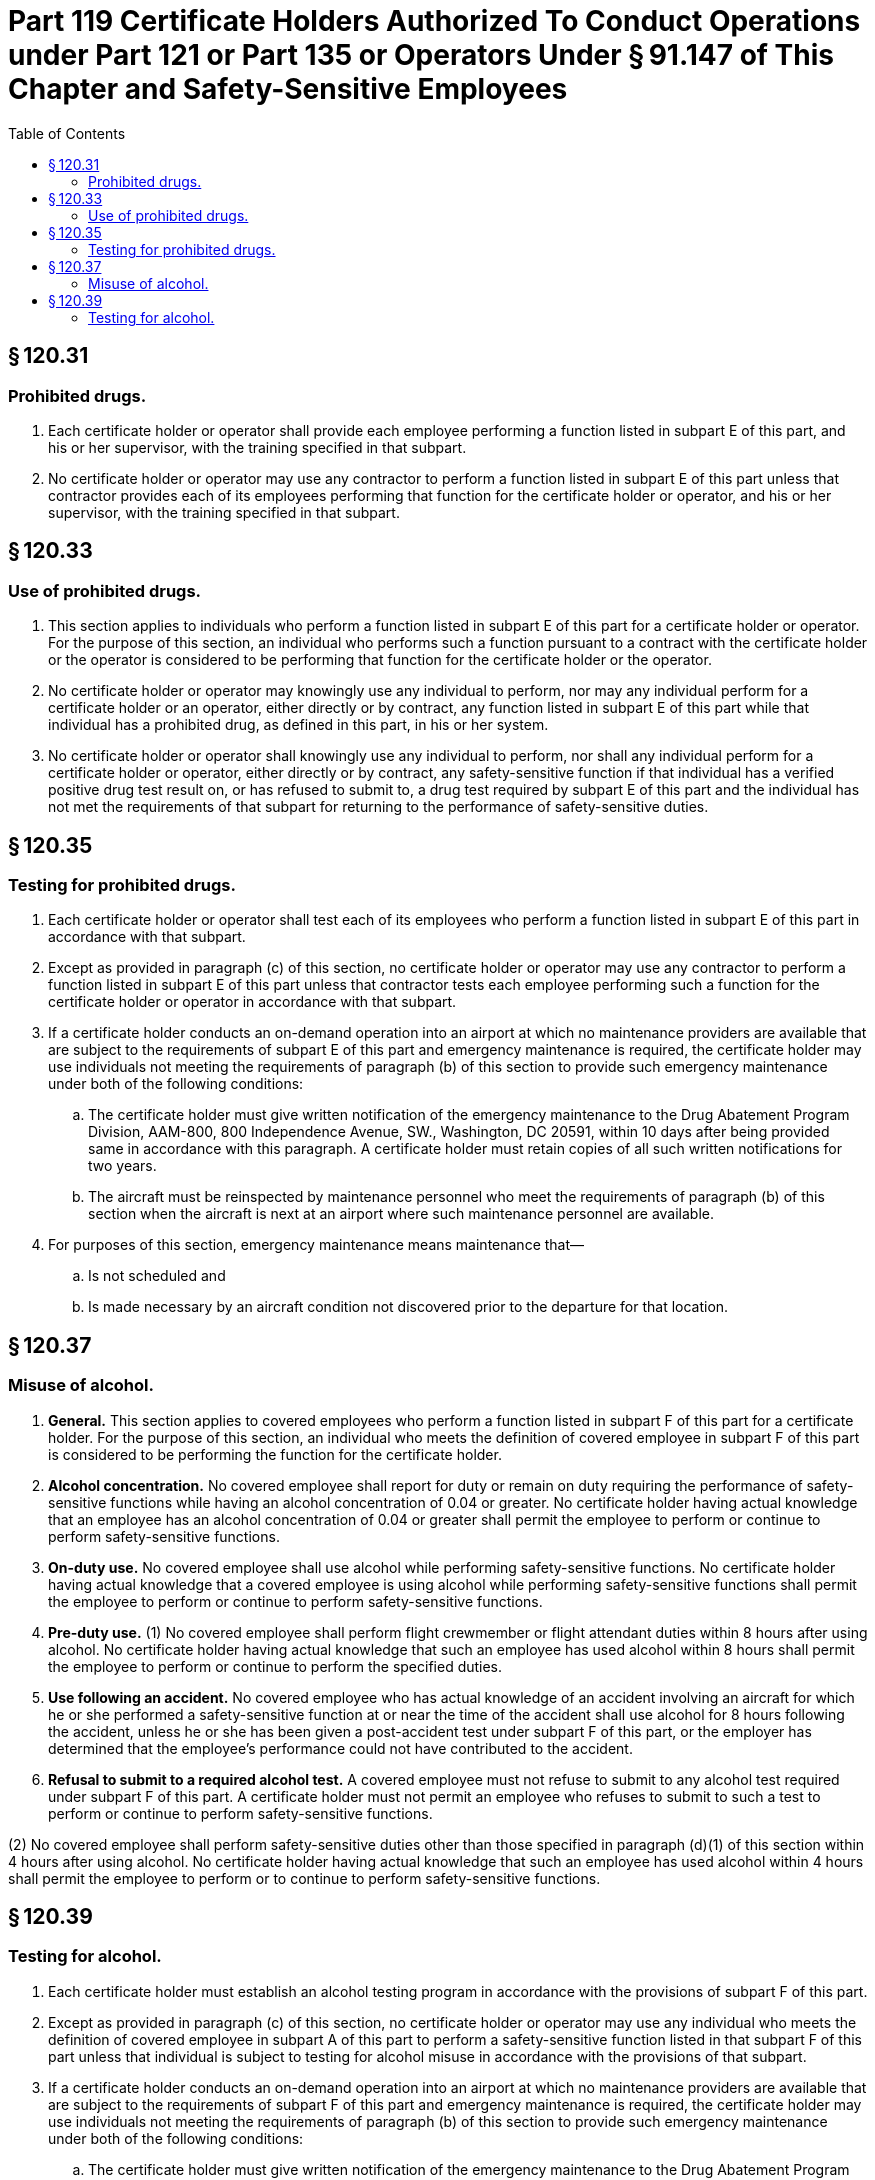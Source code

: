 # Part 119 Certificate Holders Authorized To Conduct Operations under Part 121 or Part 135 or Operators Under § 91.147 of This Chapter and Safety-Sensitive Employees
:toc:

## § 120.31

### Prohibited drugs.

. Each certificate holder or operator shall provide each employee performing a function listed in subpart E of this part, and his or her supervisor, with the training specified in that subpart.
. No certificate holder or operator may use any contractor to perform a function listed in subpart E of this part unless that contractor provides each of its employees performing that function for the certificate holder or operator, and his or her supervisor, with the training specified in that subpart.

## § 120.33

### Use of prohibited drugs.

. This section applies to individuals who perform a function listed in subpart E of this part for a certificate holder or operator. For the purpose of this section, an individual who performs such a function pursuant to a contract with the certificate holder or the operator is considered to be performing that function for the certificate holder or the operator.
. No certificate holder or operator may knowingly use any individual to perform, nor may any individual perform for a certificate holder or an operator, either directly or by contract, any function listed in subpart E of this part while that individual has a prohibited drug, as defined in this part, in his or her system.
. No certificate holder or operator shall knowingly use any individual to perform, nor shall any individual perform for a certificate holder or operator, either directly or by contract, any safety-sensitive function if that individual has a verified positive drug test result on, or has refused to submit to, a drug test required by subpart E of this part and the individual has not met the requirements of that subpart for returning to the performance of safety-sensitive duties.

## § 120.35

### Testing for prohibited drugs.

. Each certificate holder or operator shall test each of its employees who perform a function listed in subpart E of this part in accordance with that subpart.
. Except as provided in paragraph (c) of this section, no certificate holder or operator may use any contractor to perform a function listed in subpart E of this part unless that contractor tests each employee performing such a function for the certificate holder or operator in accordance with that subpart.
. If a certificate holder conducts an on-demand operation into an airport at which no maintenance providers are available that are subject to the requirements of subpart E of this part and emergency maintenance is required, the certificate holder may use individuals not meeting the requirements of paragraph (b) of this section to provide such emergency maintenance under both of the following conditions:
.. The certificate holder must give written notification of the emergency maintenance to the Drug Abatement Program Division, AAM-800, 800 Independence Avenue, SW., Washington, DC 20591, within 10 days after being provided same in accordance with this paragraph. A certificate holder must retain copies of all such written notifications for two years.
.. The aircraft must be reinspected by maintenance personnel who meet the requirements of paragraph (b) of this section when the aircraft is next at an airport where such maintenance personnel are available.
. For purposes of this section, emergency maintenance means maintenance that—
.. Is not scheduled and
.. Is made necessary by an aircraft condition not discovered prior to the departure for that location.

## § 120.37

### Misuse of alcohol.

. *General.* This section applies to covered employees who perform a function listed in subpart F of this part for a certificate holder. For the purpose of this section, an individual who meets the definition of covered employee in subpart F of this part is considered to be performing the function for the certificate holder.
. *Alcohol concentration.* No covered employee shall report for duty or remain on duty requiring the performance of safety-sensitive functions while having an alcohol concentration of 0.04 or greater. No certificate holder having actual knowledge that an employee has an alcohol concentration of 0.04 or greater shall permit the employee to perform or continue to perform safety-sensitive functions.
. *On-duty use.* No covered employee shall use alcohol while performing safety-sensitive functions. No certificate holder having actual knowledge that a covered employee is using alcohol while performing safety-sensitive functions shall permit the employee to perform or continue to perform safety-sensitive functions.
. *Pre-duty use.* (1) No covered employee shall perform flight crewmember or flight attendant duties within 8 hours after using alcohol. No certificate holder having actual knowledge that such an employee has used alcohol within 8 hours shall permit the employee to perform or continue to perform the specified duties.
. *Use following an accident.* No covered employee who has actual knowledge of an accident involving an aircraft for which he or she performed a safety-sensitive function at or near the time of the accident shall use alcohol for 8 hours following the accident, unless he or she has been given a post-accident test under subpart F of this part, or the employer has determined that the employee's performance could not have contributed to the accident.
. *Refusal to submit to a required alcohol test.* A covered employee must not refuse to submit to any alcohol test required under subpart F of this part. A certificate holder must not permit an employee who refuses to submit to such a test to perform or continue to perform safety-sensitive functions.

(2) No covered employee shall perform safety-sensitive duties other than those specified in paragraph (d)(1) of this section within 4 hours after using alcohol. No certificate holder having actual knowledge that such an employee has used alcohol within 4 hours shall permit the employee to perform or to continue to perform safety-sensitive functions.

## § 120.39

### Testing for alcohol.

. Each certificate holder must establish an alcohol testing program in accordance with the provisions of subpart F of this part.
. Except as provided in paragraph (c) of this section, no certificate holder or operator may use any individual who meets the definition of covered employee in subpart A of this part to perform a safety-sensitive function listed in that subpart F of this part unless that individual is subject to testing for alcohol misuse in accordance with the provisions of that subpart.
              
. If a certificate holder conducts an on-demand operation into an airport at which no maintenance providers are available that are subject to the requirements of subpart F of this part and emergency maintenance is required, the certificate holder may use individuals not meeting the requirements of paragraph (b) of this section to provide such emergency maintenance under both of the following conditions:
.. The certificate holder must give written notification of the emergency maintenance to the Drug Abatement Program Division, AAM-800, 800 Independence Avenue, SW., Washington, DC 20591, within 10 days after being provided same in accordance with this paragraph. A certificate holder must retain copies of all such written notifications for two years.
.. The aircraft must be reinspected by maintenance personnel who meet the requirements of paragraph (b) of this section when the aircraft is next at an airport where such maintenance personnel are available.
. For purposes of this section, emergency maintenance means maintenance that—
.. Is not scheduled and
.. Is made necessary by an aircraft condition not discovered prior to the departure for that location.

